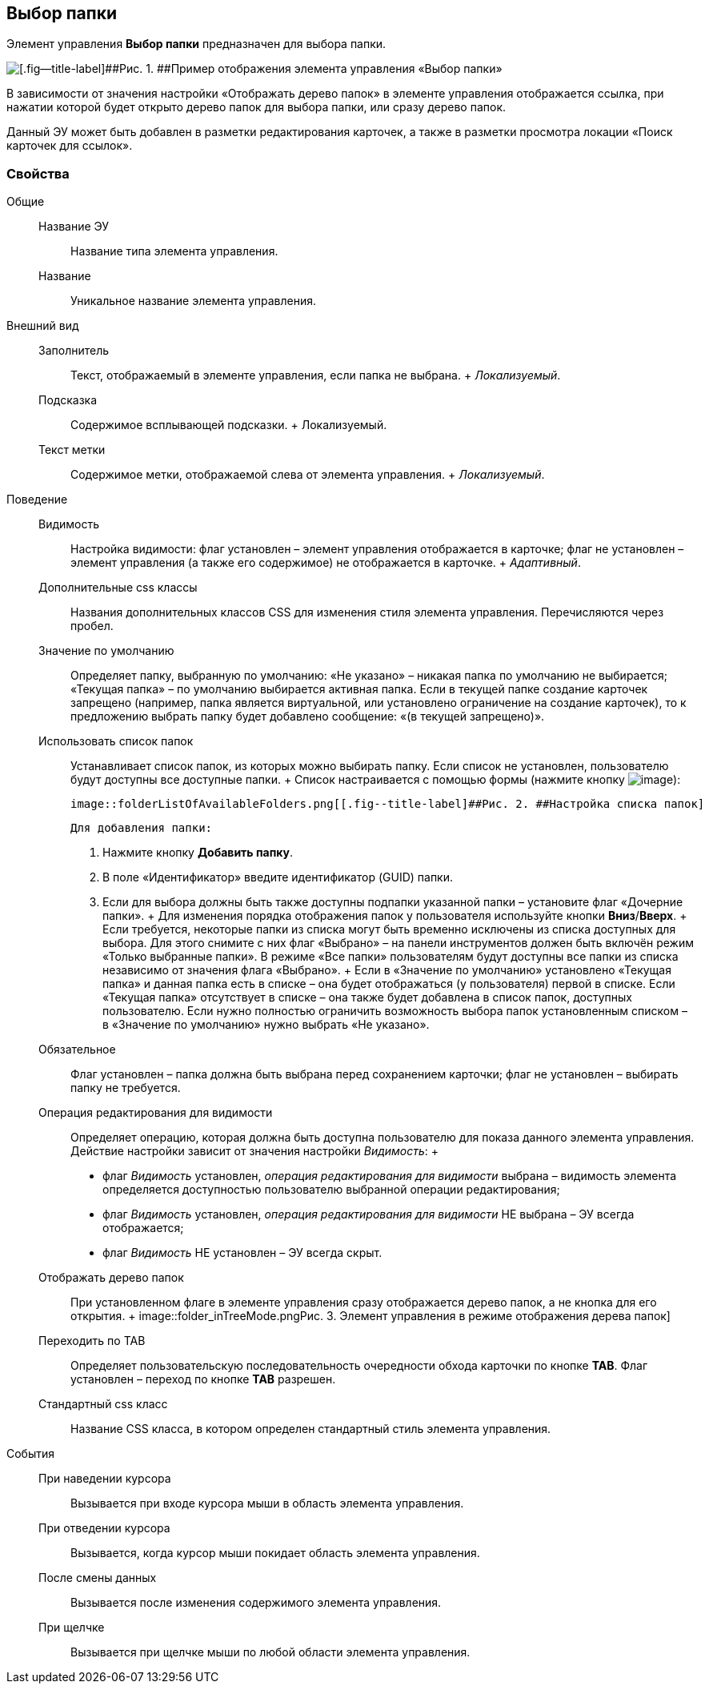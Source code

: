 
== Выбор папки

Элемент управления [.ph .uicontrol]*Выбор папки* предназначен для выбора папки.

image::controls_folder.png[[.fig--title-label]##Рис. 1. ##Пример отображения элемента управления «Выбор папки»]

В зависимости от значения настройки «Отображать дерево папок» в элементе управления отображается ссылка, при нажатии которой будет открыто дерево папок для выбора папки, или сразу дерево папок.

Данный ЭУ может быть добавлен в разметки редактирования карточек, а также в разметки просмотра локации «Поиск карточек для ссылок».

=== Свойства

Общие::
  Название ЭУ;;
    Название типа элемента управления.
  Название;;
    Уникальное название элемента управления.
Внешний вид::
  Заполнитель;;
    Текст, отображаемый в элементе управления, если папка не выбрана.
    +
    [.dfn .term]_Локализуемый_.
  Подсказка;;
    Содержимое всплывающей подсказки.
    +
    [#concept_hvl_hk4_dx__d7e65 .dfn .term]#Локализуемый#.
  Текст метки;;
    Содержимое метки, отображаемой слева от элемента управления.
    +
    [.dfn .term]_Локализуемый_.
Поведение::
  Видимость;;
    Настройка видимости: флаг установлен – элемент управления отображается в карточке; флаг не установлен – элемент управления (а также его содержимое) не отображается в карточке.
    +
    [.dfn .term]_Адаптивный_.
  Дополнительные css классы;;
    Названия дополнительных классов CSS для изменения стиля элемента управления. Перечисляются через пробел.
  Значение по умолчанию;;
    Определяет папку, выбранную по умолчанию: «Не указано» – никакая папка по умолчанию не выбирается; «Текущая папка» – по умолчанию выбирается активная папка. Если в текущей папке создание карточек запрещено (например, папка является виртуальной, или установлено ограничение на создание карточек), то к предложению выбрать папку будет добавлено сообщение: «(в текущей запрещено)».
  Использовать список папок;;
    Устанавливает список папок, из которых можно выбирать папку. Если список не установлен, пользователю будут доступны все доступные папки.
    +
    Список настраивается с помощью формы (нажмите кнопку image:buttons/bt_dots.png[image]):

    image::folderListOfAvailableFolders.png[[.fig--title-label]##Рис. 2. ##Настройка списка папок]

    Для добавления папки:

    . Нажмите кнопку [.ph .uicontrol]*Добавить папку*.
    . В поле «Идентификатор» введите идентификатор (GUID) папки.
    . Если для выбора должны быть также доступны подпапки указанной папки – установите флаг «Дочерние папки».
    +
    Для изменения порядка отображения папок у пользователя используйте кнопки [.ph .uicontrol]*Вниз*/[.ph .uicontrol]*Вверх*.
    +
    Если требуется, некоторые папки из списка могут быть временно исключены из списка доступных для выбора. Для этого снимите с них флаг «Выбрано» – на панели инструментов должен быть включён режим «Только выбранные папки». В режиме «Все папки» пользователям будут доступны все папки из списка независимо от значения флага «Выбрано».
    +
    Если в «Значение по умолчанию» установлено «Текущая папка» и данная папка есть в списке – она будет отображаться (у пользователя) первой в списке. Если «Текущая папка» отсутствует в списке – она также будет добавлена в список папок, доступных пользователю. Если нужно полностью ограничить возможность выбора папок установленным списком – в «Значение по умолчанию» нужно выбрать «Не указано».
  Обязательное;;
    Флаг установлен – папка должна быть выбрана перед сохранением карточки; флаг не установлен – выбирать папку не требуется.
  Операция редактирования для видимости;;
    Определяет операцию, которая должна быть доступна пользователю для показа данного элемента управления. Действие настройки зависит от значения настройки [.dfn .term]_Видимость_:
    +
    * флаг [.dfn .term]_Видимость_ установлен, [.dfn .term]_операция редактирования для видимости_ выбрана – видимость элемента определяется доступностью пользователю выбранной операции редактирования;
    * флаг [.dfn .term]_Видимость_ установлен, [.dfn .term]_операция редактирования для видимости_ НЕ выбрана – ЭУ всегда отображается;
    * флаг [.dfn .term]_Видимость_ НЕ установлен – ЭУ всегда скрыт.
  Отображать дерево папок;;
    При установленном флаге в элементе управления сразу отображается дерево папок, а не кнопка для его открытия.
    +
    image::folder_inTreeMode.png[[.fig--title-label]##Рис. 3. ##Элемент управления в режиме отображения дерева папок]
  Переходить по TAB;;
    Определяет пользовательскую последовательность очередности обхода карточки по кнопке [.ph .uicontrol]*TAB*. Флаг установлен – переход по кнопке [.ph .uicontrol]*TAB* разрешен.
  Стандартный css класс;;
    Название CSS класса, в котором определен стандартный стиль элемента управления.
События::
  При наведении курсора;;
    Вызывается при входе курсора мыши в область элемента управления.
  При отведении курсора;;
    Вызывается, когда курсор мыши покидает область элемента управления.
  После смены данных;;
    Вызывается после изменения содержимого элемента управления.
  При щелчке;;
    Вызывается при щелчке мыши по любой области элемента управления.

